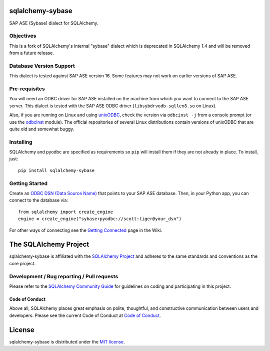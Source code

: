 sqlalchemy-sybase
=================

.. image:: https://img.shields.io/pypi/dm/sqlalchemy-sybase.svg
        :target: https://pypi.org/project/sqlalchemy-sybase/

SAP ASE (Sybase) dialect for SQLAlchemy.

Objectives
----------

This is a fork of SQLAlchemy's internal "sybase" dialect
which is deprecated in SQLAlchemy 1.4 and will be removed from a
future release.

Database Version Support
------------------------

This dialect is tested against SAP ASE version 16. Some features may not work
on earlier versions of SAP ASE.

Pre-requisites
--------------

You will need an ODBC driver for SAP ASE installed on the machine from which
you want to connect to the SAP ASE server. This dialect is tested with
the SAP ASE ODBC driver (``libsybdrvodb-sqllen8.so`` on Linux).

Also, if you are running on Linux and using `unixODBC`_, check the version via
``odbcinst -j`` from a console prompt (or use the `odbcinst`_ module).
The official repositories of several Linux distributions
contain versions of unixODBC that are quite old and somewhat buggy.

.. _unixODBC: http://www.unixodbc.org/
.. _odbcinst: https://github.com/gordthompson/odbcinst

Installing
----------

SQLAlchemy and pyodbc are specified as requirements so ``pip`` will install
them if they are not already in place. To install, just::

    pip install sqlalchemy-sybase

Getting Started
---------------

Create an `ODBC DSN (Data Source Name)`_ that points to your SAP ASE database.
Then, in your Python app, you can connect to the database via::

    from sqlalchemy import create_engine
    engine = create_engine("sybase+pyodbc://scott:tiger@your_dsn")

For other ways of connecting see the `Getting Connected`_ page in the Wiki.

.. _ODBC DSN (Data Source Name): https://support.microsoft.com/en-ca/help/966849/what-is-a-dsn-data-source-name
.. _Getting Connected: https://github.com/gordthompson/sqlalchemy-sybase/wiki/Getting-Connected

The SQLAlchemy Project
======================

sqlalchemy-sybase is affiliated with the `SQLAlchemy Project <https://www.sqlalchemy.org>`_ and
adheres to the same standards and conventions as the core project.

Development / Bug reporting / Pull requests
-------------------------------------------

Please refer to the
`SQLAlchemy Community Guide <https://www.sqlalchemy.org/develop.html>`_ for
guidelines on coding and participating in this project.

Code of Conduct
_______________

Above all, SQLAlchemy places great emphasis on polite, thoughtful, and
constructive communication between users and developers.
Please see the current Code of Conduct at
`Code of Conduct <https://www.sqlalchemy.org/codeofconduct.html>`_.

License
=======

sqlalchemy-sybase is distributed under the `MIT license
<https://opensource.org/licenses/MIT>`_.
